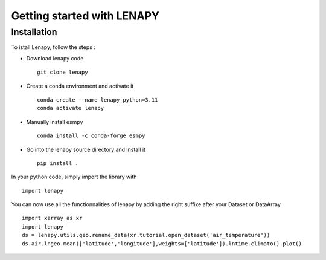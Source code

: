 ===========================
Getting started with LENAPY
===========================

Installation
============

To istall Lenapy, follow the steps :

* Download lenapy code ::

    git clone lenapy

* Create a conda environment and activate it ::

    conda create --name lenapy python=3.11
    conda activate lenapy
 
* Manually install esmpy ::

    conda install -c conda-forge esmpy

* Go into the lenapy source directory and install it ::

    pip install . 
    
In your python code, simply import the library with ::

  import lenapy
  
You can now use all the functionnalities of lenapy by adding the right suffixe after your Dataset or DataArray ::

  import xarray as xr
  import lenapy
  ds = lenapy.utils.geo.rename_data(xr.tutorial.open_dataset('air_temperature'))
  ds.air.lngeo.mean(['latitude','longitude'],weights=['latitude']).lntime.climato().plot()

